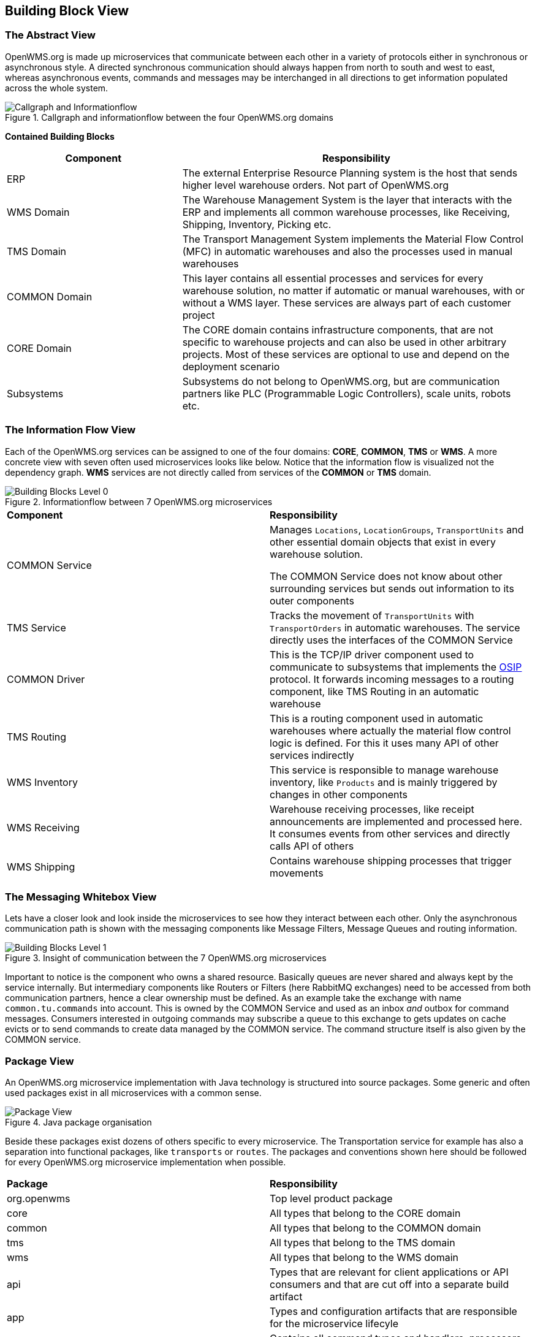 [[section-building-block-view]]


== Building Block View

=== The Abstract View

OpenWMS.org is made up microservices that communicate between each other in a variety of protocols either in synchronous or asynchronous
style. A directed synchronous communication should always happen from north to south and west to east, whereas asynchronous events, commands
and messages may be interchanged in all directions to get information populated across the whole system.

[#img-05-direction]
.Callgraph and informationflow between the four OpenWMS.org domains
image::05_direction-EN.png["Callgraph and Informationflow"]

**Contained Building Blocks**
[cols="1,2" options="header"]

|===
| **Component** | **Responsibility**
| ERP           | The external Enterprise Resource Planning system is the host that sends higher level warehouse orders. Not part of
OpenWMS.org
| WMS Domain    | The Warehouse Management System is the layer that interacts with the ERP and implements all common warehouse processes,
like Receiving, Shipping, Inventory, Picking etc.
| TMS Domain    | The Transport Management System implements the Material Flow Control (MFC) in automatic warehouses and also the processes
used in manual warehouses
| COMMON Domain | This layer contains all essential processes and services for every warehouse solution, no matter if automatic or manual
warehouses, with or without a WMS layer. These services are always part of each customer project
| CORE Domain   | The CORE domain contains infrastructure components, that are not specific to warehouse projects and can also be used in
other arbitrary projects. Most of these services are optional to use and depend on the deployment scenario
| Subsystems    | Subsystems do not belong to OpenWMS.org, but are communication partners like PLC (Programmable Logic Controllers), scale
units, robots etc.
|===

=== The Information Flow View
Each of the OpenWMS.org services can be assigned to one of the four domains: *CORE*, *COMMON*, *TMS* or *WMS*. A more concrete view with
seven often used microservices looks like below. Notice that the information flow is visualized not the dependency graph. *WMS* services are
not directly called from services of the *COMMON* or *TMS* domain.

[#img-05-bb-L0]
.Informationflow between 7 OpenWMS.org microservices
image::05_building_blocks_L0-EN.png["Building Blocks Level 0"]

|===
| **Component** | **Responsibility**
| COMMON Service           | Manages `Locations`, `LocationGroups`, `TransportUnits` and other essential domain objects that exist in
every warehouse solution.

The COMMON Service does not know about other surrounding services but sends out information to its outer components
| TMS Service   | Tracks the movement of `TransportUnits` with `TransportOrders` in automatic warehouses. The service directly uses the
interfaces of the COMMON Service
| COMMON Driver | This is the TCP/IP driver component used to communicate to subsystems that implements the https://interface21-io.gitbook.io/osip/[OSIP]
protocol. It forwards incoming messages to a routing component, like TMS Routing in an automatic warehouse
| TMS Routing   | This is a routing component used in automatic warehouses where actually the material flow control logic is defined. For
this it uses many API of other services indirectly
| WMS Inventory | This service is responsible to manage warehouse inventory, like `Products` and is mainly triggered by changes in other
components
| WMS Receiving | Warehouse receiving processes, like receipt announcements are implemented and processed here. It consumes events from
other services and directly calls API of others
| WMS Shipping  | Contains warehouse shipping processes that trigger movements
|===

=== The Messaging Whitebox View

Lets have a closer look and look inside the microservices to see how they interact between each other. Only the asynchronous communication path
is shown with the messaging components like Message Filters, Message Queues and routing information.

[#img-05-bb-L1]
.Insight of communication between the 7 OpenWMS.org microservices
image::05_building_blocks_L1-EN.png["Building Blocks Level 1"]

Important to notice is the component who owns a shared resource. Basically queues are never shared and always kept by the service internally.
But intermediary components like Routers or Filters (here RabbitMQ exchanges) need to be accessed from both communication partners, hence a
clear ownership must be defined. As an example take the exchange with name `common.tu.commands` into account. This is owned by the
COMMON Service and used as an inbox _and_ outbox for command messages. Consumers interested in outgoing commands may subscribe a queue to
this exchange to gets updates on cache evicts or to send commands to create data managed by the COMMON service. The command structure itself
is also given by the COMMON service.

=== Package View
An OpenWMS.org microservice implementation with Java technology is structured into source packages. Some generic and often used packages
exist in all microservices with a common sense.

[#img-05-pv]
.Java package organisation
image::05_package_view-EN.png["Package View"]

Beside these packages exist dozens of others specific to every microservice. The Transportation service for example has also a separation
into functional packages, like `transports` or `routes`. The packages and conventions shown here should be followed for every OpenWMS.org
microservice implementation when possible.

|===
| **Package** | **Responsibility**
| org.openwms | Top level product package
| core        | All types that belong to the CORE domain
| common      | All types that belong to the COMMON domain
| tms         | All types that belong to the TMS domain
| wms         | All types that belong to the WMS domain
| api         | Types that are relevant for client applications or API consumers and that are cut off into a separate build artifact
| app         | Types and configuration artifacts that are responsible for the microservice lifecyle
| commands    | Contains all command types and handlers, processors of commands
| config      | Contains configuration classes responsible for the microservice external configuration, most often Spring Boot managed
classes mapped to properties files
| events      | All event types used service internally and externally. External events must put under api.events
| impl        | The internal implementation details of the microservice API
|===
